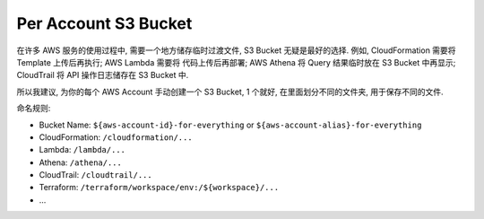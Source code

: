 Per Account S3 Bucket
==============================================================================

在许多 AWS 服务的使用过程中, 需要一个地方储存临时过渡文件, S3 Bucket 无疑是最好的选择. 例如, CloudFormation 需要将 Template 上传后再执行; AWS Lambda 需要将 代码上传后再部署; AWS Athena 将 Query 结果临时放在 S3 Bucket 中再显示; CloudTrail 将 API 操作日志储存在 S3 Bucket 中.

所以我建议, 为你的每个 AWS Account 手动创建一个 S3 Bucket, 1 个就好, 在里面划分不同的文件夹, 用于保存不同的文件.

命名规则:

- Bucket Name: ``${aws-account-id}-for-everything`` or ``${aws-account-alias}-for-everything``
- CloudFormation: ``/cloudformation/...``
- Lambda: ``/lambda/...``
- Athena: ``/athena/...``
- CloudTrail: ``/cloudtrail/...``
- Terraform: ``/terraform/workspace/env:/${workspace}/...``
- ...
